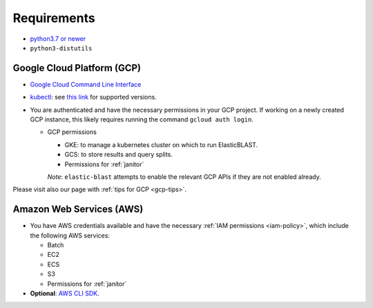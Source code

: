 ..                           PUBLIC DOMAIN NOTICE
..              National Center for Biotechnology Information
..  
.. This software is a "United States Government Work" under the
.. terms of the United States Copyright Act.  It was written as part of
.. the authors' official duties as United States Government employees and
.. thus cannot be copyrighted.  This software is freely available
.. to the public for use.  The National Library of Medicine and the U.S.
.. Government have not placed any restriction on its use or reproduction.
..   
.. Although all reasonable efforts have been taken to ensure the accuracy
.. and reliability of the software and data, the NLM and the U.S.
.. Government do not and cannot warrant the performance or results that
.. may be obtained by using this software or data.  The NLM and the U.S.
.. Government disclaim all warranties, express or implied, including
.. warranties of performance, merchantability or fitness for any particular
.. purpose.
..   
.. Please cite NCBI in any work or product based on this material.

.. _requirements:

Requirements
============

* `python3.7 or newer <https://www.python.org/downloads/>`_
* ``python3-distutils``

Google Cloud Platform (GCP)
---------------------------

* `Google Cloud Command Line Interface <https://cloud.google.com/cli>`_
* `kubectl <https://kubernetes.io/docs/tasks/tools/install-kubectl>`_: see `this link <https://cloud.google.com/kubernetes-engine/docs/release-notes>`_ for supported versions.
* You are authenticated and have the necessary permissions in your GCP project.
  If working on a newly created GCP instance, this likely requires running 
  the command ``gcloud auth login``.

  * GCP permissions

    * GKE: to manage a kubernetes cluster on which to run ElasticBLAST.
    * GCS: to store results and query splits.
    * Permissions for :ref:`janitor`

    *Note*: ``elastic-blast`` attempts to enable the relevant GCP APIs if they are not enabled already.

Please visit also our page with :ref:`tips for GCP <gcp-tips>`.

Amazon Web Services (AWS)
-------------------------

* You have AWS credentials available and have the necessary :ref:`IAM
  permissions <iam-policy>`, which include the following AWS services:

  * Batch
  * EC2
  * ECS
  * S3
  * Permissions for :ref:`janitor`

* **Optional**: `AWS CLI SDK <https://aws.amazon.com/cli/>`_.
